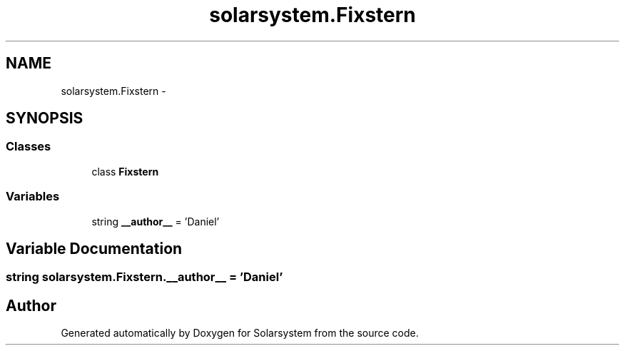 .TH "solarsystem.Fixstern" 3 "Thu Apr 16 2015" "Solarsystem" \" -*- nroff -*-
.ad l
.nh
.SH NAME
solarsystem.Fixstern \- 
.SH SYNOPSIS
.br
.PP
.SS "Classes"

.in +1c
.ti -1c
.RI "class \fBFixstern\fP"
.br
.in -1c
.SS "Variables"

.in +1c
.ti -1c
.RI "string \fB__author__\fP = 'Daniel'"
.br
.in -1c
.SH "Variable Documentation"
.PP 
.SS "string solarsystem\&.Fixstern\&.__author__ = 'Daniel'"

.SH "Author"
.PP 
Generated automatically by Doxygen for Solarsystem from the source code\&.
